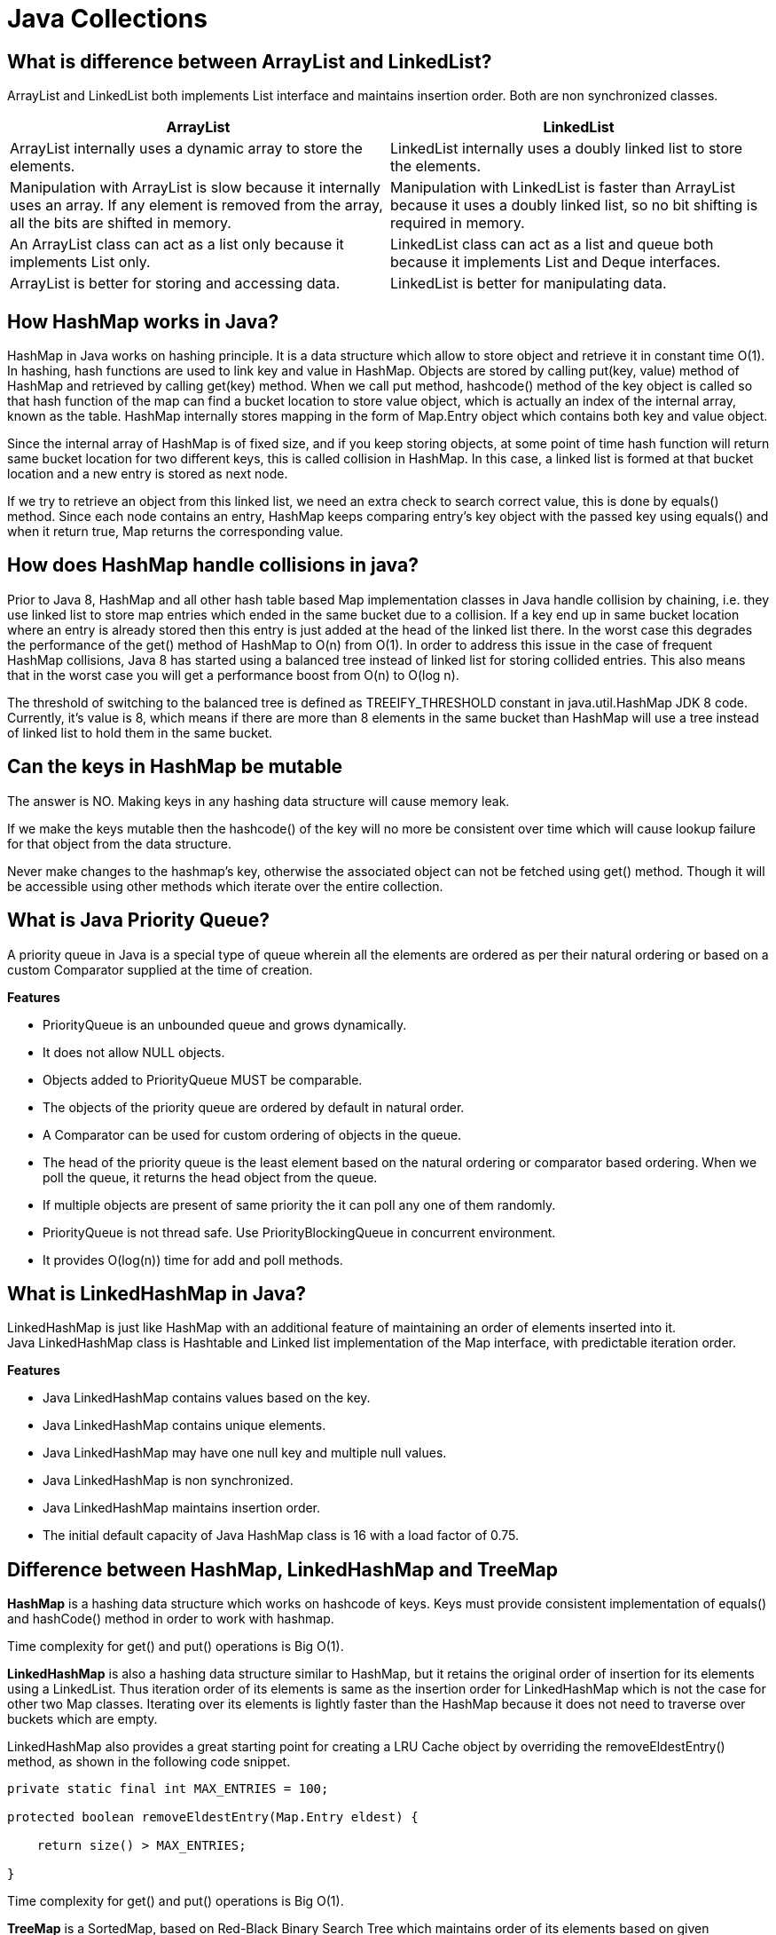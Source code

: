 = Java Collections

== What is difference between ArrayList and LinkedList?
ArrayList and LinkedList both implements List interface and maintains insertion order. Both are non synchronized classes.

|===
|ArrayList|LinkedList

|ArrayList internally uses a dynamic array to store the elements.
|LinkedList internally uses a doubly linked list to store the elements.

|Manipulation with ArrayList is slow because it internally uses an array. If any element is removed from the array, all the bits are shifted in memory.
|Manipulation with LinkedList is faster than ArrayList because it uses a doubly linked list, so no bit shifting is required in memory.

|An ArrayList class can act as a list only because it implements List only.
|LinkedList class can act as a list and queue both because it implements List and Deque interfaces.

|ArrayList is better for storing and accessing data.
|LinkedList is better for manipulating data.

|===

== How HashMap works in Java?
HashMap in Java works on hashing principle. It is a data structure which allow to store object and retrieve it in constant time O(1). In hashing, hash functions are used to link key and value in HashMap. Objects are stored by calling put(key, value) method of HashMap and retrieved by calling get(key) method. When we call put method, hashcode() method of the key object is called so that hash function of the map can find a bucket location to store value object, which is actually an index of the internal array, known as the table. HashMap internally stores mapping in the form of Map.Entry object which contains both key and value object.

Since the internal array of HashMap is of fixed size, and if you keep storing objects, at some point of time hash function will return same bucket location for two different keys, this is called collision in HashMap. In this case, a linked list is formed at that bucket location and a new entry is stored as next node.

If we try to retrieve an object from this linked list, we need an extra check to search correct value, this is done by equals() method. Since each node contains an entry, HashMap keeps comparing entry's key object with the passed key using equals() and when it return true, Map returns the corresponding value.

== How does HashMap handle collisions in java?
Prior to Java 8, HashMap and all other hash table based Map implementation classes in Java handle collision by chaining, i.e. they use linked list to store map entries which ended in the same bucket due to a collision. If a key end up in same bucket location where an entry is already stored then this entry is just added at the head of the linked list there. In the worst case this degrades the performance of the get() method of HashMap to O(n) from O(1). In order to address this issue in the case of frequent HashMap collisions, Java 8 has started using a balanced tree instead of linked list for storing collided entries. This also means that in the worst case you will get a performance boost from O(n) to O(log n).

The threshold of switching to the balanced tree is defined as TREEIFY_THRESHOLD constant in java.util.HashMap JDK 8 code. Currently, it's value is 8, which means if there are more than 8 elements in the same bucket than HashMap will use a tree instead of linked list to hold them in the same bucket.

== Can the keys in HashMap be mutable
The answer is NO. Making keys in any hashing data structure will cause memory leak.

If we make the keys mutable then the hashcode() of the key will no more be consistent over time which will cause lookup failure for that object from the data structure.

Never make changes to the hashmap’s key, otherwise the associated object can not be fetched using get() method. Though it will be accessible using other methods which iterate over the entire collection.

== What is Java Priority Queue?
A priority queue in Java is a special type of queue wherein all the elements are ordered as per their natural ordering or based on a custom Comparator supplied at the time of creation.

*Features*

* PriorityQueue is an unbounded queue and grows dynamically.
* It does not allow NULL objects.
* Objects added to PriorityQueue MUST be comparable.
* The objects of the priority queue are ordered by default in natural order.
* A Comparator can be used for custom ordering of objects in the queue.
* The head of the priority queue is the least element based on the natural ordering or comparator based ordering. When we poll the queue, it returns the head object from the queue.
* If multiple objects are present of same priority the it can poll any one of them randomly.
* PriorityQueue is not thread safe. Use PriorityBlockingQueue in concurrent environment.
* It provides O(log(n)) time for add and poll methods.

== What is LinkedHashMap in Java?
LinkedHashMap is just like HashMap with an additional feature of maintaining an order of elements inserted into it. +
Java LinkedHashMap class is Hashtable and Linked list implementation of the Map interface, with predictable iteration order.

*Features*

* Java LinkedHashMap contains values based on the key.
* Java LinkedHashMap contains unique elements.
* Java LinkedHashMap may have one null key and multiple null values.
* Java LinkedHashMap is non synchronized.
* Java LinkedHashMap maintains insertion order.
* The initial default capacity of Java HashMap class is 16 with a load factor of 0.75.

== Difference between HashMap, LinkedHashMap and TreeMap

*HashMap* is a hashing data structure which works on hashcode of keys. Keys must provide consistent implementation of equals() and hashCode() method in order to work with hashmap.

Time complexity for get() and put() operations is Big O(1).

*LinkedHashMap* is also a hashing data structure similar to HashMap, but it retains the original order of insertion for its elements using a LinkedList. Thus iteration order of its elements is same as the insertion order for LinkedHashMap which is not the case for other two Map classes. Iterating over its elements is lightly faster than the HashMap because it does not need to traverse over buckets which are empty.

LinkedHashMap also provides a great starting point for creating a LRU Cache object by overriding the removeEldestEntry() method, as shown in the following code snippet.
----
private static final int MAX_ENTRIES = 100;

protected boolean removeEldestEntry(Map.Entry eldest) {

    return size() > MAX_ENTRIES;

}
----
Time complexity for get() and put() operations is Big O(1).

*TreeMap* is a SortedMap, based on Red-Black Binary Search Tree which maintains order of its elements based on given comparator or comparable.

Time complexity for put() and get() operation is O (log n).


|===
|Property |HashMap |LinkedHasMap |TreeMap

|Time complexity (Big O) for get, put, containsKey and remove method
|O(1)
|O(1)
|O(log n)

|Null keys
|Allowed
|Allowed
|Not allowed if the key uses natural ordering or the comparator does not support comparison on null keys

|Interface
|Map
|Map
|Map, SortedMap and NavigableMap

|Iteration order
|Random order
|Based on constructor - either insertion order or access order
|Sorted - either on natural order of key or according to the comparator provided during construction

|Data structure
|List of buckets. If more than 8 entries in bucket, then linked list will convert to balanced tree
|Doubly linked list of buckets
|Red-black tree - a self balancing search tree, O(log n) for insert, delete and search operations)

|Contract for Keys
|must override equals() and hashcode()
|must override equals() and hashcode()
|key should implement comparator otherwise natural ordering will be used to sort the keys

|Applications
|General purpose with fast retrieval. ConcurrentHashMap can be used when concurrency is key requirement.
|LRU cache, any other place where insertion or access order matters
|Range Search, finding an employee whose salary is next to given employee. Algorithms where sorted or navigable features are required

|Synchronization
|none, use ConcurrentHashMap or Collections.synchronizedMap()
|none
|none
|===



== What is the difference between fail-fast and fail-safe iterator?

*fail-fast Iterator*

Iterators in java are used to iterate over the Collection objects.Fail-Fast iterators immediately throw ConcurrentModificationException if there is structural modification of the collection. Structural modification means adding, removing or updating any element from collection while a thread is iterating over that collection. Iterator on ArrayList, HashMap classes are some examples of fail-fast Iterator.

*fail-safe Iterator*

Fail-Safe iterators don’t throw any exceptions if a collection is structurally modified while iterating over it. This is because, they operate on the clone of the collection, not on the original collection and that’s why they are called fail-safe iterators. Iterator on CopyOnWriteArrayList, ConcurrentHashMap classes are examples of fail-safe Iterator.

== What is BlockingQueue? How to implement producer-consumer problem by using BlockingQueue?

BlockingQueue: When a thread try to dequeue from an empty queue is blocked until some other thread inserts an item into the queue. Also, when a thread try to enqueue an item in a full queue is blocked until some other thread makes space in the queue, either by dequeuing one or more items or clearing the queue completely.

Producter-Consumer Problem

Producer and Consumer are two separate threads which share a same bounded Queue. The role of producer to produce elements and push to the queue. The producer halts producing if the queue is full and resumes producing when the size of queue is not full. The consumer consumes the element from the queue. The consumers halt consuming if the size of queue is 0 (empty) and resumes consuming once the queue has an element.

The problem can be approached using various techniques

* Using wait() and notifyAll()
* Using BlockingQueue
* Using semaphores

----
public class ProducerConsumerBlockingQueue {

  static int MAX_SIZE = 5;
  static BlockingQueue queue = new LinkedBlockingQueue(MAX_SIZE);

  public static void main(String[] args) {

    Producer producer = new Producer();
    Consumer consumer = new Consumer();
    producer.start();
    consumer.start();
  }

  static class Producer extends Thread {
    Random random = new Random();

    public void run() {
      while (true) {
        int element = random.nextInt(MAX_SIZE);
        try {
          queue.put(element);
        } catch (InterruptedException e) {
        }
      }
    }
  }

  static class Consumer extends Thread {
    public void run() {
      while (true) {
        try {
          System.out.println("Consumed " + queue.take());
        } catch (InterruptedException e) {
          e.printStackTrace();
        }
      }
    }
  }
}
----

----
Output

Producer 2
Producer 3
Consumed 2
Consumed 3
Producer 0
Producer 4
Consumed 0
----

== What is difference between Iterator and ListIterator?
ListIterator is the child interface of Iterator interface. The major difference between Iterator and ListIterator is that Iterator can traverse the elements in the collection only in forward direction whereas, the ListIterator can traverse the elements in a collection in both the forward as well as the backwards direction.

== What is difference between size and capacity of HashMap/ArrayList
Size defines the actual number of elements contained in the collection, while capacity at any given point in time defines the number of items that a collection can hold without growing itself.

== What is Load Factor in HashMap Context?
The load factor is a measure of how full the hash table is allowed to get before its capacity is automatically increased. Default initial capacity of the HashMap takes is 16 and load factor is 0.75f (i.e 75% of current map size). The load factor represents at what level the HashMap capacity should be doubled.

== By what amount ConcurrentHashMap/hashMap grows when its capacity is reached?
Whenever threshold (defined by load factor with default value of 0.75) of HashMap reached, it increases its size to double. Signed Left shift operator is used to double the capacity of hashmap, as shown in code below

`newCap = oldCap << 1`

== What is a default capacity of ArrayList, Vector, HashMap, Hashtable and Hashset?

|===
|Collections|Capacity

|ArrayList
|10

|Vector
|10

|HashSet
|16

|HashMap
|16

|HashTable
|11

|HashSet
|16

|===

== How Set/HashSet implement unique values?
Java HashSet class is used to create a collection that uses a hash table for storage. It inherits the AbstractSet class and implements Set interface.

HashSet stores the elements by using a mechanism called hashing.
HashSet contains unique elements only.
HashSet allows null value.

When we create a HashSet, it internally creates a HashMap and if we insert an element into this HashSet using add() method, it actually call put() method on internally created HashMap object with element you have specified as it’s key and constant Object called PRESENT as it’s value. So we can say that a Set achieves uniqueness internally through HashMap.

== Performance of removeAll() in a HashSet
----
Set<Integer> set = new HashSet<Integer>();
set.add(1);
set.add(2);
set.add(3);
set.add(4);

Collection<Integer> collection = new ArrayList<Integer>();
collection.add(1);
collection.add(3);

set.removeAll(collection);

Integer[] actualElements = new Integer[set.size()];
Integer[] expectedElements = new Integer[] { 2, 4 };
assertArrayEquals(expectedElements, set.toArray(actualElements));
----
The removeAll() method determines which one is smaller – the set or the collection. This is done by invoking the size() method on the set and the collection.

If the collection has fewer elements than the set, then it iterates over the specified collection with the time complexity O(n). It also checks if the element is present in the set with the time complexity O(1). And if the element is present, it's being removed from the set using the remove() method of the set, which again has a time complexity of O(1). So the overall time complexity is O(n).

If the set has fewer elements than the collection, then it iterates over this set using O(n). Then it checks if each element is present in the collection by invoking its contains() method. And if such an element is present, then the element is removed from the set. So this depends on the time complexity of the contains() method.

Now in this case, if the collection is an ArrayList, the time complexity of the contains() method is O(m). So overall time complexity to remove all elements present in the ArrayList from the set is O(n * m).

If the collection is again HashSet, the time complexity of the contains() method is O(1). So overall time complexity to remove all elements present in the HashSet from the set is O(n).

== What is the difference between HashSet and TreeSet?

* HashSet gives better performance (faster) than TreeSet for the operations like add, remove, contains, size etc. HashSet offers constant time cost while TreeSet offers log(n) time cost for such operations.

* HashSet does not maintain any order of elements while TreeSet elements are sorted in ascending order by default.

== Internals of ConcurrentHashmap
A ConcurrentHashMap is a hashmap supporting full concurrency of retrieval via volatile reads of segments and tables without locking, and adjustable expected concurrency for updates.

The allowed concurrency among update operations is guided by the optional concurrencyLevel constructor argument (default is16), which is used as a hint for internal sizing.

image::hashmap_internals.png[Hash map intrenals]

Source: https://www.javacodemonk.com/discuss-internals-of-a-concurrenthashmap-chm-in-java-b537d34e[CHM internals]

ConcurrentHashMap is similar in implementation to that of HashMap, with resizable array of hash buckets, each consisting of List of HashEntry elements.
Instead of a single collection lock, ConcurrentHashMap uses a *fixed pool of locks* that form a partition over the collection of buckets.

HashEntry class takes advantage of final and volatile variables to reflect the changes to other threads without acquiring the expensive lock for read operations.

The table inside ConcurrentHashMap is divided among Segments (which extends Reentrant Lock), each of which itself is a concurrently readable hash table. Each segment uses single lock to consistently update its elements flushing all the changes to main memory.

*put()* method holds the bucket lock for the duration of its execution and doesn’t necessarily block other threads from calling get() operations on the map. +
It firstly searches the appropriate hash chain for the given key and if found, then it simply updates the volatile value field. Otherwise it creates a new HashEntry object and inserts it at the head of the list.

*Iterator* returned by the ConcurrentHashMap is *fail-safe* but weakly consistent. keySet().iterator() returns the iterator for the set of hash keys backed by the original map. The iterator is a “weakly consistent” iterator that will never throw ConcurrentModificationException, and guarantees to traverse elements as they existed upon construction of the iterator, and may (but is not guaranteed to) reflect any modifications subsequent to construction.


|===
|Property |Value

|Time Complexity for Put, get, remove and containsKey
|O(1) when no collision, O(1 + log k) when k elements are present in one bucket

|CHM allows concurrent reads from different threads
|Yes

|CHM allows concurrent writes from different threads
|Yes

|Default Concurrency Level
|16
|===


